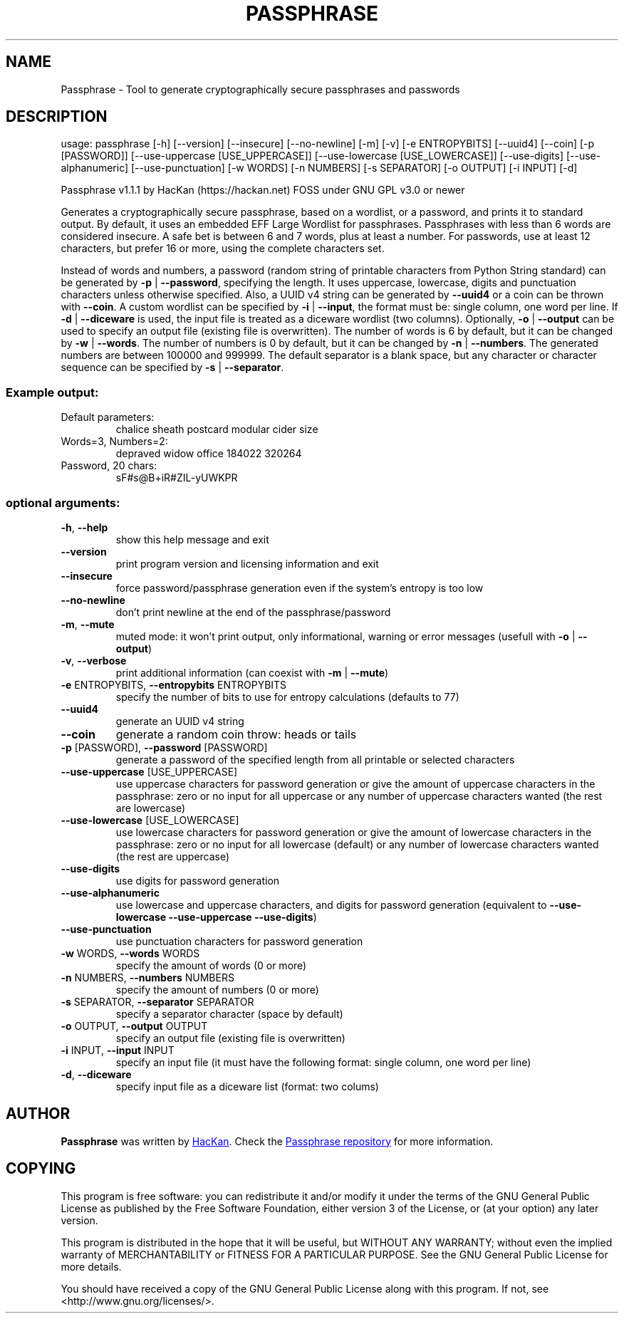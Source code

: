 .\" DO NOT MODIFY THIS FILE!  It was generated by help2man 1.47.5.
.TH PASSPHRASE "1" "March 2018" "Passphrase v1.1.1" "Passphrase"
.SH NAME
Passphrase \- Tool to generate cryptographically secure passphrases and passwords
.SH DESCRIPTION
usage: passphrase [\-h] [\-\-version] [\-\-insecure] [\-\-no\-newline] [\-m] [\-v] [\-e ENTROPYBITS] [\-\-uuid4] [\-\-coin] [\-p [PASSWORD]] [\-\-use\-uppercase [USE_UPPERCASE]] [\-\-use\-lowercase [USE_LOWERCASE]] [\-\-use\-digits] [\-\-use\-alphanumeric] [\-\-use\-punctuation] [\-w WORDS] [\-n NUMBERS] [\-s SEPARATOR] [\-o OUTPUT] [\-i INPUT] [\-d]
.PP
Passphrase v1.1.1
by HacKan (https://hackan.net) FOSS under GNU GPL v3.0 or newer
.PP
Generates a cryptographically secure passphrase, based on a wordlist, or a
password, and prints it to standard output.
By default, it uses an embedded EFF Large Wordlist for passphrases.
Passphrases with less than 6 words are considered insecure. A safe bet is
between 6 and 7 words, plus at least a number.
For passwords, use at least 12 characters, but prefer 16 or more, using the
complete characters set.
.PP
Instead of words and numbers, a password (random string of printable
characters from Python String standard) can be generated by
\fB\-p\fR | \fB\-\-password\fR, specifying the length. It uses uppercase, lowercase, digits
and punctuation characters unless otherwise specified.
Also, a UUID v4 string can be generated by \fB\-\-uuid4\fR or a coin can be thrown
with \fB\-\-coin\fR.
A custom wordlist can be specified by \fB\-i\fR | \fB\-\-input\fR, the format must be:
single column, one word per line. If \fB\-d\fR | \fB\-\-diceware\fR is used, the input
file is treated as a diceware wordlist (two columns).
Optionally, \fB\-o\fR | \fB\-\-output\fR can be used to specify an output file (existing
file is overwritten).
The number of words is 6 by default, but it can be changed by \fB\-w\fR | \fB\-\-words\fR.
The number of numbers is 0 by default, but it can be changed by
\fB\-n\fR | \fB\-\-numbers\fR. The generated numbers are between 100000 and 999999.
The default separator is a blank space, but any character or character
sequence can be specified by \fB\-s\fR | \fB\-\-separator\fR.
.SS "Example output:"
.TP
Default parameters:
chalice sheath postcard modular cider size
.TP
Words=3, Numbers=2:
depraved widow office 184022 320264
.TP
Password, 20 chars:
sF#s@B+iR#ZIL\-yUWKPR
.SS "optional arguments:"
.TP
\fB\-h\fR, \fB\-\-help\fR
show this help message and exit
.TP
\fB\-\-version\fR
print program version and licensing information and
exit
.TP
\fB\-\-insecure\fR
force password/passphrase generation even if the
system's entropy is too low
.TP
\fB\-\-no\-newline\fR
don't print newline at the end of the
passphrase/password
.TP
\fB\-m\fR, \fB\-\-mute\fR
muted mode: it won't print output, only informational,
warning or error messages (usefull with \fB\-o\fR | \fB\-\-output\fR)
.TP
\fB\-v\fR, \fB\-\-verbose\fR
print additional information (can coexist with \fB\-m\fR |
\fB\-\-mute\fR)
.TP
\fB\-e\fR ENTROPYBITS, \fB\-\-entropybits\fR ENTROPYBITS
specify the number of bits to use for entropy
calculations (defaults to 77)
.TP
\fB\-\-uuid4\fR
generate an UUID v4 string
.TP
\fB\-\-coin\fR
generate a random coin throw: heads or tails
.TP
\fB\-p\fR [PASSWORD], \fB\-\-password\fR [PASSWORD]
generate a password of the specified length from all
printable or selected characters
.TP
\fB\-\-use\-uppercase\fR [USE_UPPERCASE]
use uppercase characters for password generation or
give the amount of uppercase characters in the
passphrase: zero or no input for all uppercase or any
number of uppercase characters wanted (the rest are
lowercase)
.TP
\fB\-\-use\-lowercase\fR [USE_LOWERCASE]
use lowercase characters for password generation or
give the amount of lowercase characters in the
passphrase: zero or no input for all lowercase
(default) or any number of lowercase characters wanted
(the rest are uppercase)
.TP
\fB\-\-use\-digits\fR
use digits for password generation
.TP
\fB\-\-use\-alphanumeric\fR
use lowercase and uppercase characters, and digits for
password generation (equivalent to \fB\-\-use\-lowercase\fR
\fB\-\-use\-uppercase\fR \fB\-\-use\-digits\fR)
.TP
\fB\-\-use\-punctuation\fR
use punctuation characters for password generation
.TP
\fB\-w\fR WORDS, \fB\-\-words\fR WORDS
specify the amount of words (0 or more)
.TP
\fB\-n\fR NUMBERS, \fB\-\-numbers\fR NUMBERS
specify the amount of numbers (0 or more)
.TP
\fB\-s\fR SEPARATOR, \fB\-\-separator\fR SEPARATOR
specify a separator character (space by default)
.TP
\fB\-o\fR OUTPUT, \fB\-\-output\fR OUTPUT
specify an output file (existing file is overwritten)
.TP
\fB\-i\fR INPUT, \fB\-\-input\fR INPUT
specify an input file (it must have the following
format: single column, one word per line)
.TP
\fB\-d\fR, \fB\-\-diceware\fR
specify input file as a diceware list (format: two
colums)
.PP
.PP
.SH AUTHOR
.B Passphrase
was written by
.MT hackan@gmail.com
HacKan
.ME .
Check the
.UR https://\:github.com/hackancuba/passphrase-py/
Passphrase repository
.UE 
for more information.

.SH COPYING
This program is free software: you can redistribute it and/or modify
it under the terms of the GNU General Public License as published by
the Free Software Foundation, either version 3 of the License, or
(at your option) any later version.

This program is distributed in the hope that it will be useful,
but WITHOUT ANY WARRANTY; without even the implied warranty of
MERCHANTABILITY or FITNESS FOR A PARTICULAR PURPOSE.  See the
GNU General Public License for more details.

You should have received a copy of the GNU General Public License
along with this program.  If not, see <http://www.gnu.org/licenses/>.
